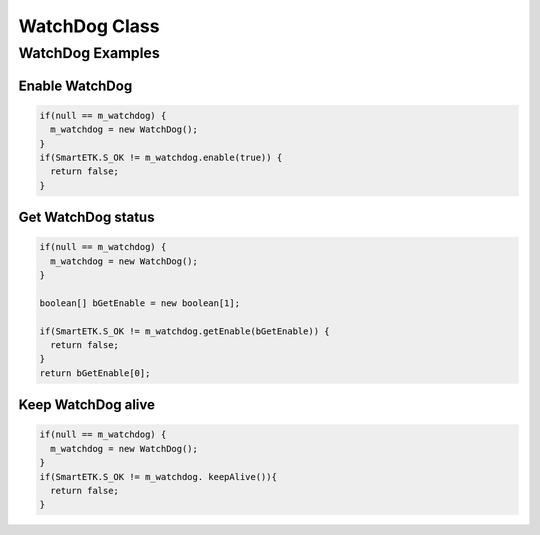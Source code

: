 .. _watchdog:

WatchDog Class
==============

.. java:package:: com.viaembedded.smartetk.WatchDog

.. java:type:: class WatchDog

   Create a new WatchDog object.

   .. code-block:: java

      WatchDog m_watchdog = new WatchDog();

.. java:method:: int setEnable(boolean bEnable)

   Enable or disable watch dog function. SmartETK service will feed the watch
   dog within a period automatically. Once watch dog function is enabled, :java:ref:`keepAlive`
   needs to be called within the timeout period set by :java:ref:`setTimeout`,
   otherwise the system will reboot.

   :param boolean enable:  ``true`` for enable, ``false`` for disable
   :return: :c:macro:`S_OK` if function succeeds
   :return: ``E_*`` otherwise, see :ref:`return`.

.. java:method:: int getEnable(boolean[] enable);

   Get enable state of the watch dog function.

   :param boolean[] enable: parameter to put the return value of the watchdog status, ``true`` for enabled, ``false`` for disabled
   :return: :c:macro:`S_OK` if function succeeds
   :return: ``E_*`` otherwise, see :ref:`return`.

.. java:method:: int keepAlive()

   Keep watch dog alive to avoid rebooting the system.

   :return: :c:macro:`S_OK` if function succeeds
   :return: ``E_*`` otherwise, see :ref:`return`.

.. java:method:: int setTimeout(int iTimeout)

   Set watch dog timeout value

   :param int iTimeout: timeout in seconds, accepted values are between ``1`` and ``128``.
   :return: :c:macro:`S_OK` if function succeeds
   :return: ``E_*`` otherwise, see :ref:`return`.

.. java:method:: int getTimeout (int[] iTimeout)

   Get watchdog timeout value.

   :param int[] iTimeout: parameter to put the return value of the watchdog timeout in seconds
   :return: :c:macro:`S_OK` if function succeeds
   :return: ``E_*`` otherwise, see :ref:`return`.

WatchDog Examples
-----------------

Enable WatchDog
^^^^^^^^^^^^^^^^

.. code-block:: java

   if(null == m_watchdog) {
     m_watchdog = new WatchDog();
   }
   if(SmartETK.S_OK != m_watchdog.enable(true)) {
     return false;
   }

Get WatchDog status
^^^^^^^^^^^^^^^^^^^

.. code-block:: java

   if(null == m_watchdog) {
     m_watchdog = new WatchDog();
   }

   boolean[] bGetEnable = new boolean[1];

   if(SmartETK.S_OK != m_watchdog.getEnable(bGetEnable)) {
     return false;
   }
   return bGetEnable[0];

Keep WatchDog alive
^^^^^^^^^^^^^^^^^^^

.. code-block:: java

   if(null == m_watchdog) {
     m_watchdog = new WatchDog();
   }
   if(SmartETK.S_OK != m_watchdog. keepAlive()){
     return false;
   }
